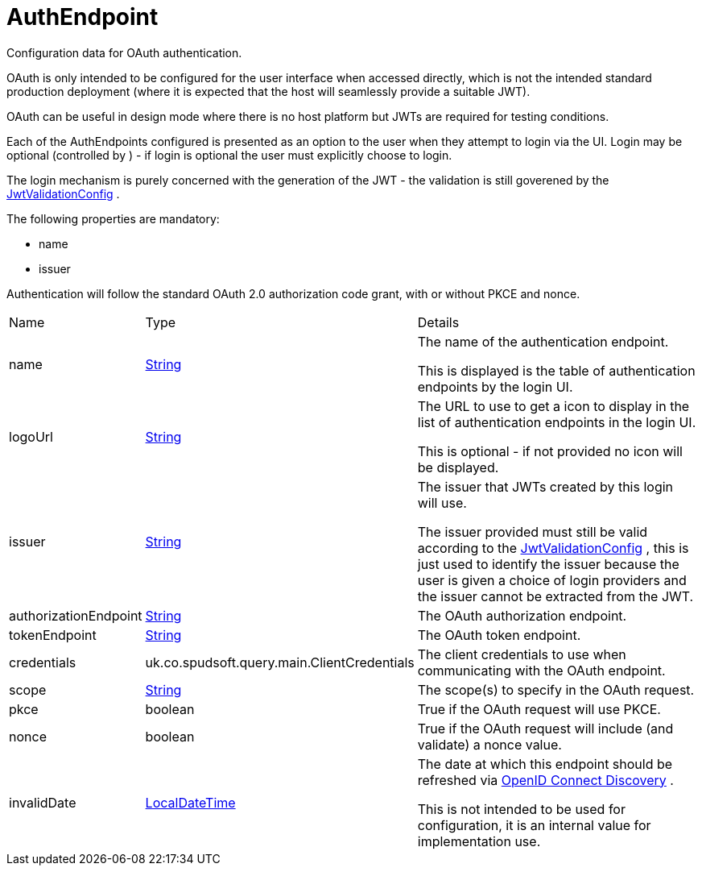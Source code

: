 = AuthEndpoint

Configuration data for OAuth authentication.

OAuth is only intended to be configured for the user interface when accessed directly, which is not the intended standard production deployment
 (where it is expected that the host will seamlessly provide a suitable JWT).
 

OAuth can be useful in design mode where there is no host platform but JWTs are required for testing conditions.
 

Each of the AuthEndpoints configured is presented as an option to the user when they attempt to login via the UI.
 Login may be optional (controlled by ) - if login is optional the user must explicitly choose to login.
 

The login mechanism is purely concerned with the generation of the JWT - the validation is still goverened by the xref:uk.co.spudsoft.query.main.JwtValidationConfig.adoc[JwtValidationConfig] .
 

The following properties are mandatory:
 
 * name
 * issuer
 


Authentication will follow the standard OAuth 2.0 authorization code grant, with or without PKCE and nonce.

[cols="1,1a,4a",stripes=even]
|===
| Name
| Type
| Details


| [[name]]name
| link:https://docs.oracle.com/en/java/javase/21/docs/api/java.base/java/lang/String.html[String]
| The name of the authentication endpoint.

This is displayed is the table of authentication endpoints by the login UI.
| [[logoUrl]]logoUrl
| link:https://docs.oracle.com/en/java/javase/21/docs/api/java.base/java/lang/String.html[String]
| The URL to use to get a icon to display in the list of authentication endpoints in the login UI.

This is optional - if not provided no icon will be displayed.
| [[issuer]]issuer
| link:https://docs.oracle.com/en/java/javase/21/docs/api/java.base/java/lang/String.html[String]
| The issuer that JWTs created by this login will use.

The issuer provided must still be valid according to the xref:uk.co.spudsoft.query.main.JwtValidationConfig.adoc[JwtValidationConfig] , this is just used to identify the issuer 
 because the user is given a choice of login providers and the issuer cannot be extracted from the JWT.
| [[authorizationEndpoint]]authorizationEndpoint
| link:https://docs.oracle.com/en/java/javase/21/docs/api/java.base/java/lang/String.html[String]
| The OAuth authorization endpoint.
| [[tokenEndpoint]]tokenEndpoint
| link:https://docs.oracle.com/en/java/javase/21/docs/api/java.base/java/lang/String.html[String]
| The OAuth token endpoint.
| [[credentials]]credentials
| uk.co.spudsoft.query.main.ClientCredentials
| The client credentials to use when communicating with the OAuth endpoint.
| [[scope]]scope
| link:https://docs.oracle.com/en/java/javase/21/docs/api/java.base/java/lang/String.html[String]
| The scope(s) to specify in the OAuth request.
| [[pkce]]pkce
| boolean
| True if the OAuth request will use PKCE.
| [[nonce]]nonce
| boolean
| True if the OAuth request will include (and validate) a nonce value.
| [[invalidDate]]invalidDate
| link:https://docs.oracle.com/en/java/javase/21/docs/api/java.base/java/time/LocalDateTime.html[LocalDateTime]
| The date at which this endpoint should be refreshed via link:https://openid.net/specs/openid-connect-discovery-1_0.html[OpenID Connect Discovery] .

This is not intended to be used for configuration, it is an internal value for implementation use.
|===

